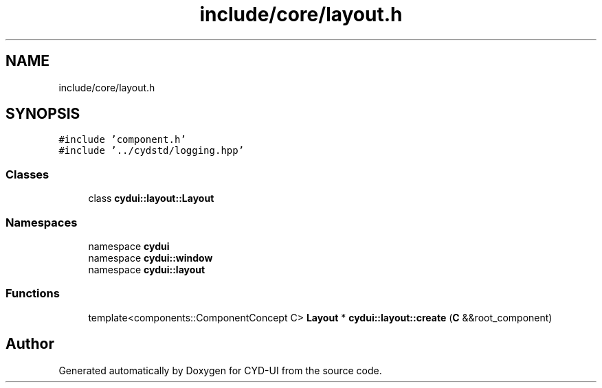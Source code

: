 .TH "include/core/layout.h" 3 "CYD-UI" \" -*- nroff -*-
.ad l
.nh
.SH NAME
include/core/layout.h
.SH SYNOPSIS
.br
.PP
\fC#include 'component\&.h'\fP
.br
\fC#include '\&.\&./cydstd/logging\&.hpp'\fP
.br

.SS "Classes"

.in +1c
.ti -1c
.RI "class \fBcydui::layout::Layout\fP"
.br
.in -1c
.SS "Namespaces"

.in +1c
.ti -1c
.RI "namespace \fBcydui\fP"
.br
.ti -1c
.RI "namespace \fBcydui::window\fP"
.br
.ti -1c
.RI "namespace \fBcydui::layout\fP"
.br
.in -1c
.SS "Functions"

.in +1c
.ti -1c
.RI "template<components::ComponentConcept C> \fBLayout\fP * \fBcydui::layout::create\fP (\fBC\fP &&root_component)"
.br
.in -1c
.SH "Author"
.PP 
Generated automatically by Doxygen for CYD-UI from the source code\&.
